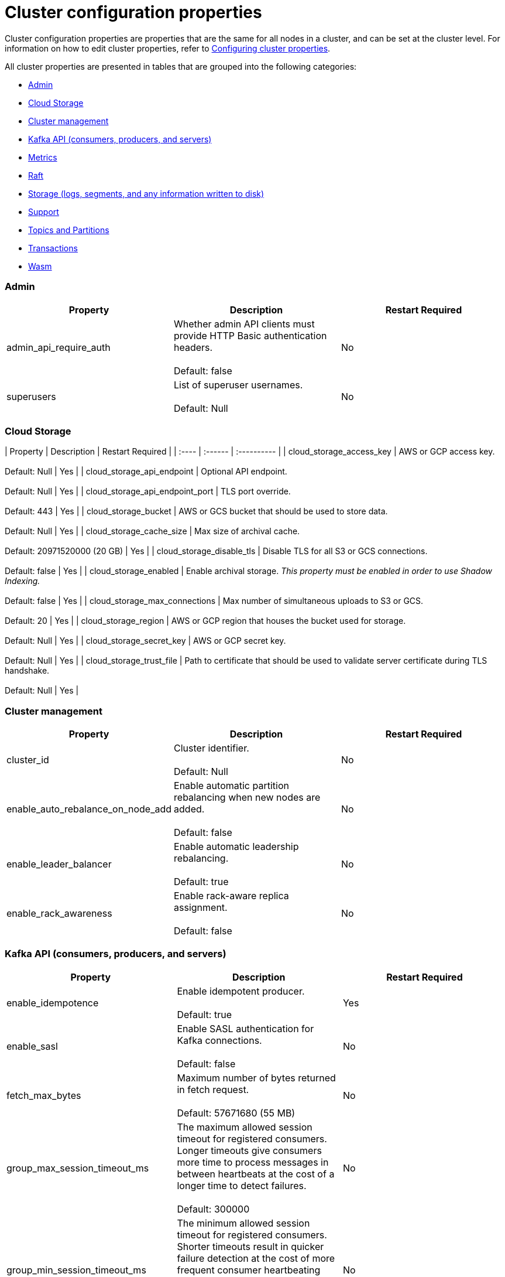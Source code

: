 = Cluster configuration properties
:description: Cluster configuration properties list.

Cluster configuration properties are properties that are the same for all nodes in a cluster, and can be set at the cluster level.
For information on how to edit cluster properties, refer to xref:cluster-administration:cluster-property-configuration.adoc[Configuring cluster properties].

All cluster properties are presented in tables that are grouped into the following categories:

* <<admin,Admin>>
* <<cloud-storage,Cloud Storage>>
* <<cluster-management,Cluster management>>
* <<kafka-api-consumers-producers-and-servers,Kafka API (consumers, producers, and servers)>>
* <<metrics,Metrics>>
* <<raft,Raft>>
* <<storage-logs-segments-and-any-information-written-to-disk,Storage (logs, segments, and any information written to disk)>>
* <<support,Support>>
* <<topics-and-partitions,Topics and Partitions>>
* <<transactions,Transactions>>
* <<wasm,Wasm>>

=== Admin

|===
| Property | Description | Restart Required

| admin_api_require_auth
| Whether admin API clients must provide HTTP Basic authentication headers. +
 +
Default: false
| No

| superusers
| List of superuser usernames. +
 +
Default: Null
| No
|===

=== Cloud Storage

| Property | Description | Restart Required |
| :----  | :------  | :---------- |
| cloud_storage_access_key | AWS or GCP access key. +
 +
Default: Null | Yes |
| cloud_storage_api_endpoint | Optional API endpoint. +
 +
Default: Null | Yes |
| cloud_storage_api_endpoint_port | TLS port override. +
 +
Default: 443 | Yes |
| cloud_storage_bucket | AWS or GCS bucket that should be used to store data. +
 +
Default: Null | Yes |
| cloud_storage_cache_size | Max size of archival cache. +
 +
Default: 20971520000 (20 GB) | Yes |
| cloud_storage_disable_tls | Disable TLS for all S3 or GCS connections. +
 +
Default: false | Yes |
| cloud_storage_enabled | Enable archival storage. _This property must be enabled in order to use Shadow Indexing._ +
 +
Default: false | Yes |
| cloud_storage_max_connections | Max number of simultaneous uploads to S3 or GCS. +
 +
Default: 20 | Yes |
| cloud_storage_region | AWS or GCP region that houses the bucket used for storage. +
 +
Default: Null | Yes |
| cloud_storage_secret_key | AWS or GCP secret key. +
 +
Default: Null | Yes |
| cloud_storage_trust_file | Path to certificate that should be used to validate server certificate during TLS handshake. +
 +
Default: Null | Yes |

=== Cluster management

|===
| Property | Description | Restart Required

| cluster_id
| Cluster identifier. +
 +
Default: Null
| No

| enable_auto_rebalance_on_node_add
| Enable automatic partition rebalancing when new nodes are added. +
 +
Default: false
| No

| enable_leader_balancer
| Enable automatic leadership rebalancing. +
 +
Default: true
| No

| enable_rack_awareness
| Enable rack-aware replica assignment. +
 +
Default: false
| No
|===

=== Kafka API (consumers, producers, and servers)

|===
| Property | Description | Restart Required

| enable_idempotence
| Enable idempotent producer. +
 +
Default: true
| Yes

| enable_sasl
| Enable SASL authentication for Kafka connections. +
 +
Default: false
| No

| fetch_max_bytes
| Maximum number of bytes returned in fetch request. +
 +
Default: 57671680 (55 MB)
| No

| group_max_session_timeout_ms
| The maximum allowed session timeout for registered consumers. Longer timeouts give consumers more time to process messages in between heartbeats at the cost of a longer time to detect failures. +
 +
Default: 300000
| No

| group_min_session_timeout_ms
| The minimum allowed session timeout for registered consumers. Shorter timeouts result in quicker failure detection at the cost of more frequent consumer heartbeating which can overwhelm broker resources. +
 +
Default: 6000
| No

| kafka_connection_rate_limit
| Maximum connections per second for one core. +
 +
Default: Null +
Minimum = 1
| Yes

| kafka_connection_rate_limit_overrides
| Overrides for specific IP addresses for maximum connections per second for one core. +
 +
Default: Null
| No

| kafka_group_recovery_timeout_ms
| Kafka group recovery timeout expressed in milliseconds (ms). +
 +
Default: 30000
| No

| kafka_qdc_enable
| Enable kafka queue depth control. +
 +
Default: false
| Yes

| kafka_qdc_max_latency_ms
| Maximum latency threshold for kafka queue depth control depth tracking. +
 +
Default: 80
| Yes

| rm_sync_timeout_ms
| Time to wait state catch up before rejecting a request. +
 +
Default: 10000
| Yes

| rpc_server_listen_backlog
| TCP connection queue length for Kafka server and internal RPC server. +
 +
Default: nil +
Minimum = 1
| Yes

| rpc_server_tcp_recv_buf
| TCP receive buffer size in bytes. +
 +
Default: nil +
Minimum = 32768 (32 KB)
| Yes

| rpc_server_tcp_send_buf
| TCP transmit buffer size in bytes. +
 +
Default: nil +
Minimum = 32768 (32 KB)
| Yes

| target_quota_byte_rate
| Target quota byte rate, in bytes per second. +
 +
Default: 2097152000 (2 GB) +
Minimum = 1048576 (1 MB)
| No
|===

=== Metrics

|===
| Property | Description | Restart Required

| disable_metrics
| Disable registering metrics. +
 +
Default: false
| Yes

| enable_metrics_reporter
| Enable cluster metrics reporter. If `true`, the metrics reporter collects and exports to Redpanda Data a set of customer usage metrics. +
 +
Default: true
| No
|===

=== Raft

|===
| Property | Description | Restart Required

| raft_learner_recovery_rate
| Raft learner recovery rate limit in bytes per sec. +
 +
Default: 104857600 (100 MB)
| Yes
|===

=== Storage (logs, segments, and any information written to disk)

|===
| Property | Description | Restart Required

| delete_retention_ms
| Delete segments older than this age, expressed in milliseconds (ms). +
 +
Default: 604800000 (1 week)
| No

| log_cleanup_policy
| Default topic cleanup policy. +
 +
Default: delete
| No

| log_compaction_interval_ms
| How often we trigger background compaction. +
 +
Default: 10000
| No

| log_compression_type
| Default topic compression type. Possible types are gzip, snappy, lz4, zstd, producer, and none. +
 +
Default: Producer
| No

| log_message_timestamp_type
| Default timestamp type for topic messages. Possible types are CreateTime and LogAppendTime. +
 +
Default: CreateTime
| No
|===

=== Support

|===
| Property | Description | Restart Required

| metrics_reporter_url
| The URL of the cluster metrics reporter. +
 +
Default: https://m.rp.vectorized.io/v2
| N/A
|===

=== Topics and Partitions

|===
| Property | Description | Restart Required

| auto_create_topics_enabled
| Allow topic auto creation. +
 +
Default: false
| No

| default_topic_partitions
| Default number of partitions per topic. +
 +
Default: 1
| No

| default_topic_replications
| Default replication factor for new topics. +
 +
Default: 1
| No

| id_allocator_replication
| Replication factor for an id allocator topic. +
 +
Default: 1
| No

| internal_topic_replication_factor
| Target replication factor for internal topics. +
 +
Default: 3
| No

| retention_bytes
| Default maximum number of bytes per partition on disk before triggering a compaction. +
 +
Default: Null
| No

| rm_violation_recovery_policy
| Describes how to recover from an invariant violation on the partition level. Choices are crash and best_effort. +
 +
Default: 0 +
 +
*This feature is in tech preview and is not supported in production environments.*
| Yes
|===

=== Transactions

|===
| Property | Description | Restart Required

| enable_transactions
| Enable transactions. +
 +
Default: false
| Yes

| seq_table_min_size
| Minimum size of the seq table that is not affected by compaction. +
 +
Default: 1000
|

| tm_sync_timeout_ms
| Time to wait state catch up before rejecting a request, expressed in milliseconds (ms). +
 +
Default: 10000
| Yes

| tm_violation_recovery_policy
| Describes how to recover from an invariant violation at the transaction coordinator level. Choices are crash and best_effort. +
 +
Default: crash
| Yes

| transaction_coordinator_cleanup_policy
| Cleanup policy for a transaction coordinator topic. Choices are compact and delete. +
 +
Default: delete
| No

| transaction_coordinator_delete_retention_ms
| Delete segments older than this age (in ms). +
 +
Default: 604800000 (1 week)
| No

| transaction_coordinator_replication
| Replication factor for a transaction coordinator topic. +
 +
Default: 1
| No

| transactional_id_expiration_ms
| Producer IDs expire once this amount of time has elapsed after the last write with the given producer id. +
 +
Default: 604800000
| Yes

| tx_timeout_delay_ms
| Delay before scheduling the next check for timed out transactions. +
 +
Default: 1000
|
|===

=== Wasm

|===
| Property | Description | Restart Required

| enable_coproc
| Enable coprocessing mode. +
 +
Default: false +
 +
*This feature is in tech preview and is not supported in production environments.*
| Yes
|===

'''

== Suggested reading

* Fast distributed transactions with Redpanda https://redpanda.com/blog/fast-transactions/[article]
